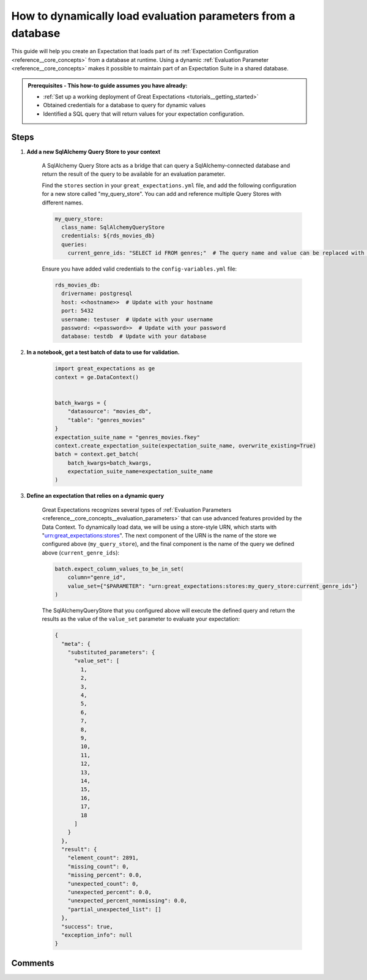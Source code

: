 .. _how_to_guides__creading_and_editing_expectations__how_to_dynamically_load_evaluation_parameters_from_a_database:

How to dynamically load evaluation parameters from a database
==============================================================

This guide will help you create an Expectation that loads part of its :ref:`Expectation Configuration <reference__core_concepts>` from a database at runtime. Using a dynamic :ref:`Evaluation Parameter <reference__core_concepts>` makes it possible to maintain part of an Expectation Suite in a shared database.

.. admonition:: Prerequisites - This how-to guide assumes you have already:

  - :ref:`Set up a working deployment of Great Expectations <tutorials__getting_started>`
  - Obtained credentials for a database to query for dynamic values
  - Identified a SQL query that will return values for your expectation configuration.

Steps
-----

#. **Add a new SqlAlchemy Query Store to your context**

    A SqlAlchemy Query Store acts as a bridge that can query a SqlAlchemy-connected database and return the result of the query to be available for an evaluation parameter.

    Find the ``stores`` section in your ``great_expectations.yml`` file, and add the following configuration for a new store called "my_query_store". You can add and reference multiple Query Stores with different names.

    .. code-block:: yaml

      my_query_store:
        class_name: SqlAlchemyQueryStore
        credentials: ${rds_movies_db}
        queries:
          current_genre_ids: "SELECT id FROM genres;"  # The query name and value can be replaced with your desired query

    Ensure you have added valid credentials to the ``config-variables.yml`` file:

    .. code-block:: yaml

        rds_movies_db:
          drivername: postgresql
          host: <<hostname>>  # Update with your hostname
          port: 5432
          username: testuser  # Update with your username
          password: <<password>>  # Update with your password
          database: testdb  # Update with your database

#. **In a notebook, get a test batch of data to use for validation.**

    .. code-block:: python

        import great_expectations as ge
        context = ge.DataContext()


        batch_kwargs = {
            "datasource": "movies_db",
            "table": "genres_movies"
        }
        expectation_suite_name = "genres_movies.fkey"
        context.create_expectation_suite(expectation_suite_name, overwrite_existing=True)
        batch = context.get_batch(
            batch_kwargs=batch_kwargs,
            expectation_suite_name=expectation_suite_name
        )



#. **Define an expectation that relies on a dynamic query**

    Great Expectations recognizes several types of :ref:`Evaluation Parameters <reference__core_concepts__evaluation_parameters>` that can use advanced features provided by the Data Context. To dynamically load data, we will be using a store-style URN, which starts with "urn:great_expectations:stores". The next component of the URN is the name of the store we configured above (``my_query_store``), and the final component is the name of the query we defined above (``current_genre_ids``):

    .. code-block:: python

        batch.expect_column_values_to_be_in_set(
            column="genre_id",
            value_set={"$PARAMETER": "urn:great_expectations:stores:my_query_store:current_genre_ids"}
        )

    The SqlAlchemyQueryStore that you configured above will execute the defined query and return the results as the value of the ``value_set`` parameter to evaluate your expectation:

    .. code-block:: json

        {
          "meta": {
            "substituted_parameters": {
              "value_set": [
                1,
                2,
                3,
                4,
                5,
                6,
                7,
                8,
                9,
                10,
                11,
                12,
                13,
                14,
                15,
                16,
                17,
                18
              ]
            }
          },
          "result": {
            "element_count": 2891,
            "missing_count": 0,
            "missing_percent": 0.0,
            "unexpected_count": 0,
            "unexpected_percent": 0.0,
            "unexpected_percent_nonmissing": 0.0,
            "partial_unexpected_list": []
          },
          "success": true,
          "exception_info": null
        }

Comments
--------

.. discourse::
   :topic_identifier: 265
